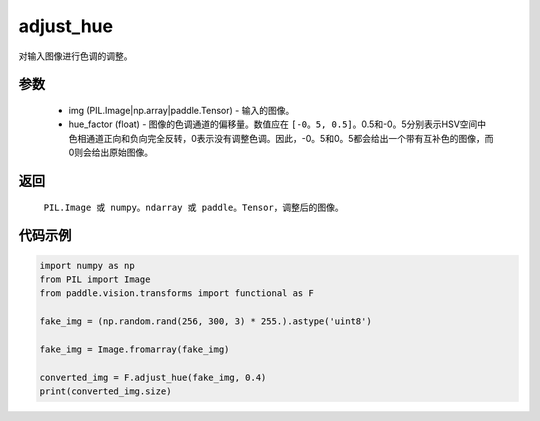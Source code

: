 .. _cn_api_vision_transforms_adjust_hue:

adjust_hue
-------------------------------

.. py:function:: paddle.vision.transforms.adjust_hue(img, hue_factor)

对输入图像进行色调的调整。

参数
:::::::::

    - img (PIL.Image|np.array|paddle.Tensor) - 输入的图像。
    - hue_factor (float) - 图像的色调通道的偏移量。数值应在 ``[-0。5, 0.5]``。0.5和-0。5分别表示HSV空间中色相通道正向和负向完全反转，0表示没有调整色调。因此，-0。5和0。5都会给出一个带有互补色的图像，而0则会给出原始图像。

返回
:::::::::

    ``PIL.Image 或 numpy。ndarray 或 paddle。Tensor``，调整后的图像。

代码示例
:::::::::

.. code-block:: python

    import numpy as np
    from PIL import Image
    from paddle.vision.transforms import functional as F

    fake_img = (np.random.rand(256, 300, 3) * 255.).astype('uint8')

    fake_img = Image.fromarray(fake_img)

    converted_img = F.adjust_hue(fake_img, 0.4)
    print(converted_img.size)
        
